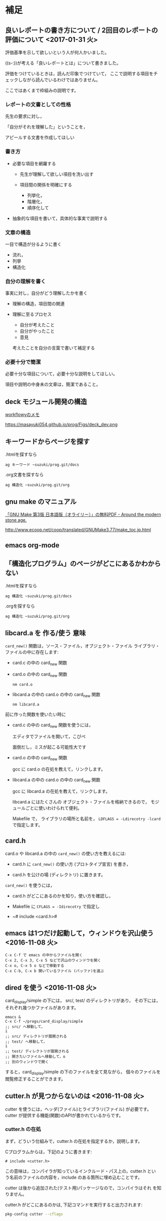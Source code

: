 * 補足

** 良いレポートの書き方について / 2回目のレポートの評価について <2017-01-31 火>

   評価基準を示して欲しいという人が何人かいました。
  
   ((s-:))が考える「良いレポートとは」について書きました。

   評価をつけているときは，読んだ印象でつけていて，
   ここで説明する項目をチェックしながら読んでいるわけではありません。

   ここではあくまで枠組みの説明です。

*** レポートの文書としての性格

   先生の要求に対し，
  
   「自分がそれを理解した」ということを，
  
   アピールする文書を作成してほしい

*** 書き方

   - 必要な項目を網羅する

     - 先生が理解して欲しい項目を洗い出す

     - 項目間の関係を明確にする

       - 列挙化，
       - 階層化，
       - 順序化して

   - 抽象的な項目を書いて，具体的な事実で説明する

*** 文章の構造

    一目で構造が分るように書く

    - 流れ，
    - 列挙
    - 構造化

*** 自分の理解を書く

    事実に対し，自分がどう理解したかを書く

    - 理解の構造，項目間の関連

    - 理解に至るプロセス

      - 自分が考えたこと
      - 自分がやったこと
      - 意見

      考えたことを自分の言葉で書いて補足する

*** 必要十分で簡潔

    必要十分な項目について，必要十分な説明をしてほしい。

    項目や説明の中身未の文章は，簡潔であること。









** deck モジュール開発の構造

   [[https://workflowy.com/s/H3egIJyvcA][workflowyのメモ]]

   https://masayuki054.github.io/prog/Figs/deck_dev.png

** キーワードからぺージを探す

     .htmlを探すなら
     : ag キーワード ~suzuki/prog.git/docs

     .org文書を探すなら
     : ag 構造化 ~suzuki/prog.git/org

** gnu make のマニュアル

   [[http://jr4qpv.hatenablog.com/entry/2016/08/28/124801][「GNU Make 第3版 日本語版（オライリー）」の無料PDF - Around the modern stone age.]]

    http://www.ecoop.net/coop/translated/GNUMake3.77/make_toc.jp.html

** emacs org-mode 

** 「構造化プログラム」のページがどこにあるかわからない

     .htmlを探すなら
     : ag 構造化 ~suzuki/prog.git/docs

     .orgを探すなら
     : ag 構造化 ~suzuki/prog.git/org


** libcard.a を 作る/使う 意味

   ~card_new()~ 関数は，ソース・ファイル，オブジェクト・ファイル
   ライブラリ・ファイルの中に存在します:
   
   - card.c の中の card_new 関数

   - card.o の中の card_new 関数

     : nm card.o

   - libcard.a の中の card.o の中の card_new 関数

     : nm libcard.a

   前に作った関数を使いたい時に
   - card.c の中の card_new 関数を使うには，

     エディタでファイルを開いて，こぴぺ

     面倒だし，ミスが起こる可能性大です

   - card.o の中の card_new 関数

     gcc に card.o の在処を教えて，リンクします。

   - libcard.a の中の card.o の中の card_new 関数

     gcc に libcard.a の在処を教えて，リンクします。

     libcard.a にはたくさんの オブジェクト・ファイルを格納できるので，
     モジュールごとに使いわけられて便利。

     Makefile で， ライブラリの場所と名前を，
     ~LDFLAGS = -Ldirecotry -lcard~ で指定します。

** card.h   

   card.o や libcard.a の中の ~card_new()~ の使い方を教えるには:

   - card.h に ~card_new()~ の使い方 (プロトタイプ宣言) を書き，

   - card.h を公けの場 (ディレクトリ) に置きます。


   ~card_new()~ を使うには，

   - card.h がどこにあるのかを知り，使い方を確認し，

   - Makefile に ~CFLAGS = -Idirecotry~ で指定し

   - ~# include <card.h># 

** emacs は1つだけ起動して，ウィンドウを沢山使う <2016-11-08 火>

: C-x C-f で emacs の中からファイルを開く
: C-x 2, C-x 3, C-x 5 などで沢山のウィンドウを開く
: C-x o, C-x 5 o などで移動する
: C-x C-b, C-x b 開いているファイル (バッファ)を選ぶ


** dired を使う <2016-11-08 火>

card_display/simple の下には， src/, test/ のディレクトリがあり，
その下には，それぞれ幾つかファイルがあります。

: emacs &
: C-x C-f ~/progs/card_display/simple
: ;; src/ へ移動して，
: i
: ;; src/ ディレクトリが展開される
: ;; test/ へ移動して，
: i
: ;; test/ ディレクトリが展開される
: ;; 開きたいファイルへ移動して，o
: ;; 別のウィンドウで開く

すると，card_display/simple の下のファイルを全て見ながら，
個々のファイルを閲覧修正することができます。


** cutter.h が見つからないのは <2016-11-08 火>

cutter を使うには，ヘッダ(ファイル)とライブラリ(ファイル) が必要です。
cutter が提供する機能(関数)のAPIが書かれているからです。

*** cutter.h の在処

まず，どういう仕組みで，cutter.h の在処を指定するか，説明します。

Cプログラムからは，下記のように書きます:

: # include <cutter.h> 

この意味は，コンパイラが知っているインクルード・パス上の，cutter.h とい
う名前のファイルの内容を，include のある箇所に埋め込むことです。

cutter は後から追加された(テスト用)パッケージなので，コンパイラはそれ
を知りません。

cutter.h がどこにあるのかは, 下記コマンドを実行すると出力されます:

#+BEGIN_SRC sh :exports both
pkg-config cutter --cflags
#+END_SRC

#+RESULTS:
: -I/usr/include/cutter

/usr/include/cutter/ に cutter のヘッダファイルがあるようです。確かめ
ます:

#+BEGIN_SRC sh :exports both :results code
ls -l /usr/include/cutter
#+END_SRC

#+RESULTS:
#+BEGIN_SRC sh
合計 56
drwxr-xr-x 2 root root  4096  9月  8  2015 cppcutter
-rw-r--r-- 1 root root  4097  7月 30  2015 cppcutter.h
drwxr-xr-x 2 root root  4096  9月  8  2015 cutter
-rw-r--r-- 1 root root 13651  7月 30  2015 cutter.h
drwxr-xr-x 2 root root  4096  9月  8  2015 gcutter
-rw-r--r-- 1 root root  1993  7月 30  2015 gcutter.h
drwxr-xr-x 2 root root  4096  9月  8  2015 gdkcutter-pixbuf
-rw-r--r-- 1 root root  2175  7月 30  2015 gdkcutter-pixbuf.h
drwxr-xr-x 2 root root  4096  9月  8  2015 soupcutter
-rw-r--r-- 1 root root  2210  7月 30  2015 soupcutter.h
#+END_SRC


ありますね。Makefile 中で，gcc する時に教えます:

: CFLAGS = -g -fPIC -I ../src `pkg-config cutter --cflags` 
: ...
: test_card.o: test_card.c
: 	gcc -c $< $(CFLAGS)

- CFLAGS は，Makefile の変数で，gcc へのコンパイル時へのオプションを保
  持します。

  - `pkg-config cutter --cflags` はコマンド出力をここへ埋め込みます。
    
    - -I/usr/include/cutter は インクルード・パスヘ /usr/include/cutter
      を含める事を意味します。


ここまでが仕組みです。

*** cutter.h が見つからない原因

: `pkg-config cutter --cflags` まわり

- ` ではなく，' になっている
- ミススペルがある
- 前後に空白文字がない
  
   
** emacs  

*** 基本コマンド

    - emacs の中でコンパイル
      : M-x compile 
      : C-a C-k gcc -c -I . calc_d_sin.c

    - emacs の中から先生のファイルを開く
      : C-x C-f ~suzuki/progs/suzuki/.... 
     
    - 開いている先生のファイルを自分のディレクトリに保存する
      : C-x C-w ~/progs/calc_d_sin.c

    - ファイルとバッファ
      : C-x C-f ファイルを開きバッファへ
      : C-x C-s バッファをファイルへセーブ
      : C-x C-w バッファを別のファイルへ書く

    - ウィンドウ
      http://www.bookshelf.jp/texi/emacs-20.6-man-jp/emacs_17.html

      : C-x 2, C-x 3 横や縦に分ける
      : C-x o 別のウィンドウへ
      : C-x 0 ウィンドウを消す
      : C-x C-b バッファの一覧を表示する


    - 別のフレーム
      http://www.bookshelf.jp/texi/emacs-20.6-man-jp/emacs_18.html#SEC177
      : C-x 5 2 開く
      : C-x 5 o 行き来する
      : C-x 5 0 閉じる

**** わかりやすそうなサイト

 参考にしてください。

 - [[http://d.hatena.ne.jp/Kazuhira/20120408/1333883641][Diredの基本操作を覚える - CLOVER]]

 - [[http://d.hatena.ne.jp/Kazuhira/20120408/1333885399][Emacsのバッファ・ウィンドウ操作の基本を覚える - CLOVER]]

 - [[http://d.hatena.ne.jp/Kazuhira/20120408/1333890311][Emacsで矩形編集を行う - CLOVER]]

 - [[http://d.hatena.ne.jp/Kazuhira/20120408/1333891517][Emacsでのファイルの再読み込み・文字コード指定関連のTips - CLOVER]]


**** Emacs日本語マニュアル
   [[http://www.bookshelf.jp/texi/emacs-20.6-man-jp/emacs.html][日本語
   マニュアル]]

**** Emacs24.5日本語マニュアル登場！！info作成方法
     http://emacs.rubikitch.com/emacs245-manual-ja/

     ~suzuki/local/infoに置きました。

**** #11 Emacs に革命を起こすパッケージ「helm」 (Software Design 2015年3月号掲載記事) Emacs helm インストール 設定 使い方
     http://emacs.rubikitch.com/sd1503-helm/

     helmは便利です。

*** org-mode の紹介

    Emacs info :: org ([[info:org]])

    http://orgmode.org/ja

**** #10 巨大なオーガナイズシステム「org-mode」の世界 (Software Design 2015年2月号掲載記事) Emacs org-mode インストール 設定 使い方
     http://emacs.rubikitch.com/sd1502-org-mode/

*** org-mode babel の紹介

  #+BEGIN_SRC ruby :exports both :results output
p 1.class
p "abc".class

  #+END_SRC

  #+RESULTS:
  : Fixnum
  : String


** モジュラープログラミングについて

*** Acroquest プログラミング講座

    [[http://www.acroquest.co.jp/webworkshop/programing_course/index1.html][目から鱗が落ちるように分かるプログラミング講座 プログラミングとは？]]

    [[http://www.acroquest.co.jp/webworkshop/programing_course/index18.html][目から鱗が落ちるように分かるプログラミング講座 モジュール化の概念]]


*** 構造化プログラミングについて

 [[http://www2.cc.niigata-u.ac.jp/~takeuchi/tbasic/Intro2Basic/Structure.html][構造化プログラミング]] がいい。

 「大規模なプログラムを書くとき，どうしたら良いプログラムに仕上げること
 ができるか？」という問いに対して与えられた回答。


*** Strategic Choice の役に立ちそうなコンテンツ

 オブジェクト指向についてのサイトですが，モジュール化について考えるとき
 の拠り所について参考にしてください:

 - [[http://d.hatena.ne.jp/asakichy/20090216/1234765854][構造化プログラミング入門 - Strategic Choice]]

 - [[http://d.hatena.ne.jp/asakichy/20090217/1234830611][段階的詳細化 - Strategic Choice]]

 - [[http://d.hatena.ne.jp/asakichy/20090218/1234990542][凝集度 - Strategic Choice]]

 - [[http://d.hatena.ne.jp/asakichy/20090219/1234936956][結合度 - Strategic Choice]]


** テストによる開発の説明 

 TDD (Test Driven Development) テスト駆動開発といいます。

 - [[https://ja.wikipedia.org/wiki/%E3%83%86%E3%82%B9%E3%83%88%E9%A7%86%E5%8B%95%E9%96%8B%E7%99%BA][テスト駆動開発 - Wikipedia]]
  
 - [[./org-docs/what-is-tdd.org][資料/テストによる開発とは]] (この中にもリンクがあります)


** (ソフトウェア) テストについての説明

   [[./org-docs/software-test.org][資料/ソフトウェア・テスト]]

   [[https://ja.wikipedia.org/wiki/%E3%82%BD%E3%83%95%E3%83%88%E3%82%A6%E3%82%A7%E3%82%A2%E3%83%86%E3%82%B9%E3%83%88][ソフトウェアテスト - Wikipedia]] 難い


** プログラミング関連の講義と演習

   [[http://wiki.cis.iwate-u.ac.jp/~suzuki/lects/prog/org-docs/cis-programming-lects/][プログラム関連演習@cis.iwate-u.ac.jp]] 振り返りましょう.

   下記のことが重要です。今は分らなくても，講義の終りには，理解できる
   ようになる(といいですね)。

   - [ ] 重要なプログラムの構成要素 [0/3]
     - [ ] 関数と抽象化，情報隠蔽
     - [ ] ヘッダファイルの役割，インタフェース遵守
     - [ ] 名前と実体の管理

   - [ ] コンパイル過程のこと [0/6]
     - [ ] #include の意味
     - [ ] gcc がおこなうこと
     - [ ] .o (オブジェクト・ファイル)
     - [ ] .a (静的ライブラリ), .so(動的ライブラリ)
     - [ ] ld (ローダ，リンケージ・エディタ)
     - [ ] a.out (実行プログラム)



** Emacs for progs (検討中)

   emacs@progs でどんな内容を教えるか？

*** 何に使うか
    - programming
      - source coding
      - Makefile, make
    - terminal/shell execution
    - 全文検索
    - Document 作成 
      - org-mode
    - 文芸的プログラミング
      - org-mode + babel 
    - eww (emacs ブラウザ)
